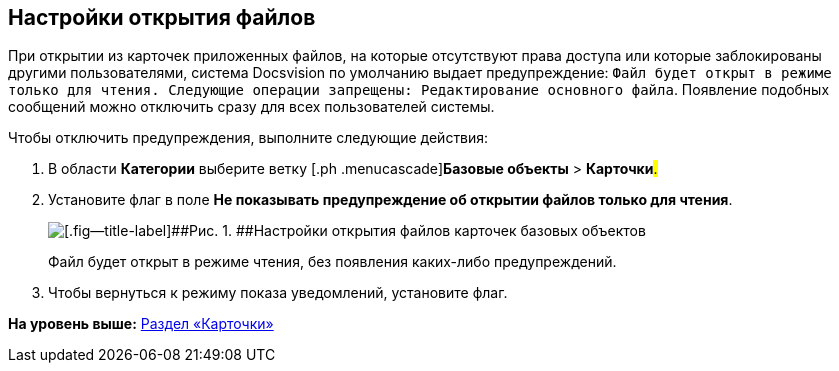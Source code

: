 [[ariaid-title1]]
== Настройки открытия файлов

При открытии из карточек приложенных файлов, на которые отсутствуют права доступа или которые заблокированы другими пользователями, система Docsvision по умолчанию выдает предупреждение: `Файл будет открыт в режиме только для чтения.                     Следующие операции запрещены: Редактирование основного файла`. Появление подобных сообщений можно отключить сразу для всех пользователей системы.

Чтобы отключить предупреждения, выполните следующие действия:

. [.ph .cmd]#В области [.keyword]*Категории* выберите ветку [.ph .menucascade]#[.ph .uicontrol]*Базовые объекты* > [.ph .uicontrol]*Карточки*#.#
. [.ph .cmd]#Установите флаг в поле [.keyword]*Не показывать предупреждение об открытии файлов только для чтения*.#
+
image::images/BO_cards_file_open_settings.png[[.fig--title-label]##Рис. 1. ##Настройки открытия файлов карточек базовых объектов]
+
Файл будет открыт в режиме чтения, без появления каких-либо предупреждений.
. [.ph .cmd]#Чтобы вернуться к режиму показа уведомлений, установите флаг.#

*На уровень выше:* xref:../pages/BO_cards.adoc[Раздел «Карточки»]
